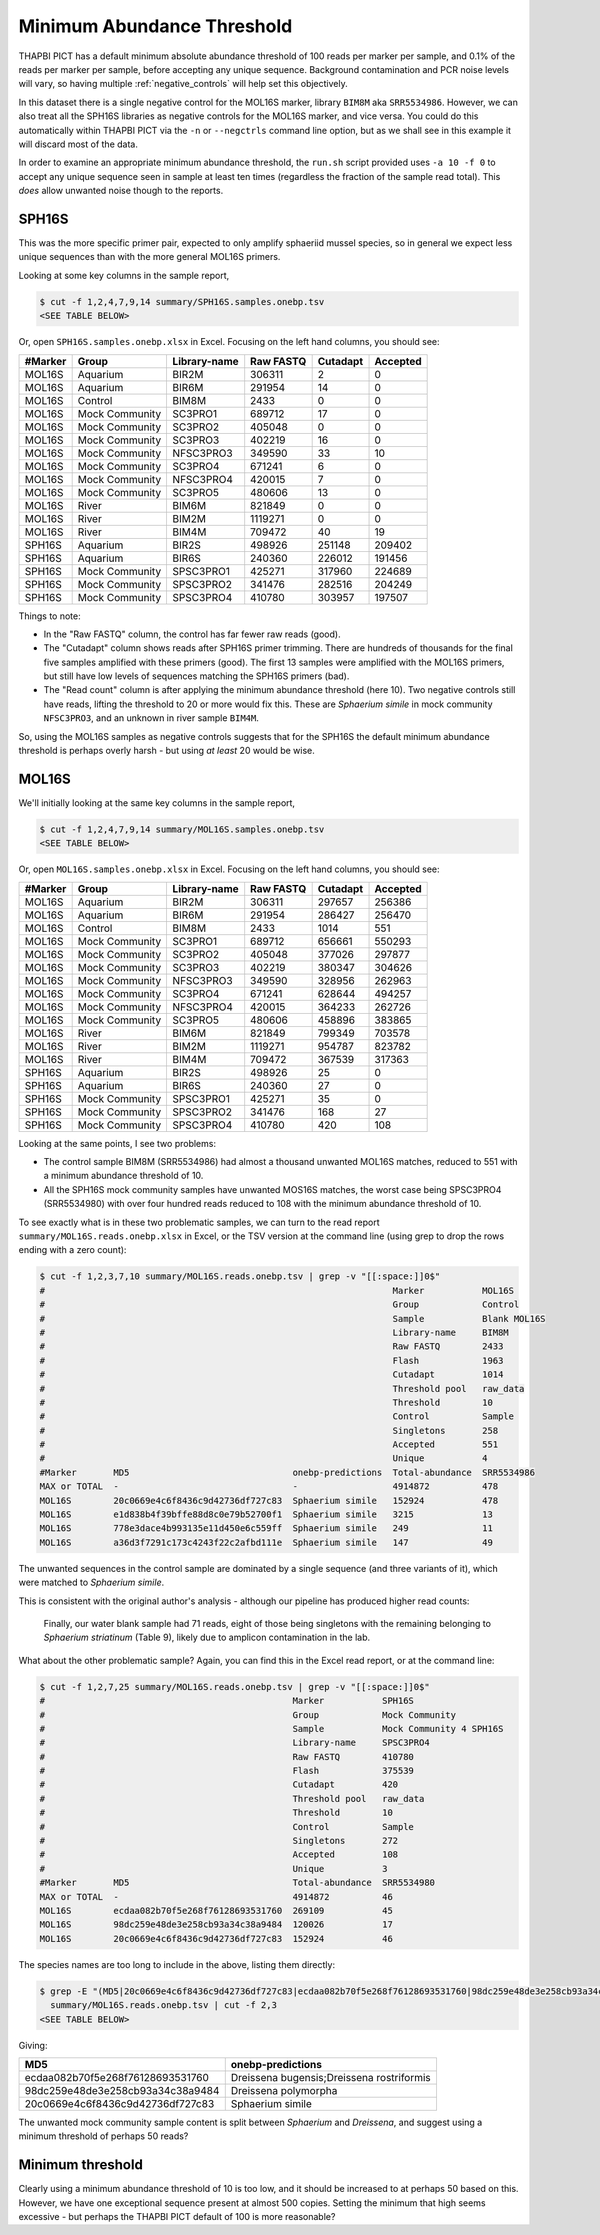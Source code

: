 Minimum Abundance Threshold
===========================

THAPBI PICT has a default minimum absolute abundance threshold of 100 reads
per marker per sample, and 0.1% of the reads per marker per sample, before
accepting any unique sequence. Background contamination and PCR noise levels
will vary, so having multiple :ref:`negative_controls` will help set this
objectively.

In this dataset there is a single negative control for the MOL16S marker,
library ``BIM8M`` aka ``SRR5534986``. However, we can also treat all the
SPH16S libraries as negative controls for the MOL16S marker, and vice versa.
You could do this automatically within THAPBI PICT via the ``-n`` or
``--negctrls`` command line option, but as we shall see in this example it
will discard most of the data.

In order to examine an appropriate minimum abundance threshold, the ``run.sh``
script provided uses ``-a 10 -f 0`` to accept any unique sequence seen in
sample at least ten times (regardless the fraction of the sample read total).
This *does* allow unwanted noise though to the reports.

SPH16S
------

This was the more specific primer pair, expected to only amplify sphaeriid
mussel species, so in general we expect less unique sequences than with the
more general MOL16S primers.

Looking at some key columns in the sample report,

.. code:: console

    $ cut -f 1,2,4,7,9,14 summary/SPH16S.samples.onebp.tsv
    <SEE TABLE BELOW>

Or, open ``SPH16S.samples.onebp.xlsx`` in Excel. Focusing on the left hand
columns, you should see:

======= ============== ============ ========= ======== ========
#Marker Group          Library-name Raw FASTQ Cutadapt Accepted
======= ============== ============ ========= ======== ========
MOL16S  Aquarium       BIR2M        306311    2        0
MOL16S  Aquarium       BIR6M        291954    14       0
MOL16S  Control        BIM8M        2433      0        0
MOL16S  Mock Community SC3PRO1      689712    17       0
MOL16S  Mock Community SC3PRO2      405048    0        0
MOL16S  Mock Community SC3PRO3      402219    16       0
MOL16S  Mock Community NFSC3PRO3    349590    33       10
MOL16S  Mock Community SC3PRO4      671241    6        0
MOL16S  Mock Community NFSC3PRO4    420015    7        0
MOL16S  Mock Community SC3PRO5      480606    13       0
MOL16S  River          BIM6M        821849    0        0
MOL16S  River          BIM2M        1119271   0        0
MOL16S  River          BIM4M        709472    40       19
SPH16S  Aquarium       BIR2S        498926    251148   209402
SPH16S  Aquarium       BIR6S        240360    226012   191456
SPH16S  Mock Community SPSC3PRO1    425271    317960   224689
SPH16S  Mock Community SPSC3PRO2    341476    282516   204249
SPH16S  Mock Community SPSC3PRO4    410780    303957   197507
======= ============== ============ ========= ======== ========

Things to note:

* In the "Raw FASTQ" column, the control has far fewer raw reads (good).
* The "Cutadapt" column shows reads after SPH16S primer trimming. There are
  hundreds of thousands for the final five samples amplified with these
  primers (good). The first 13 samples were amplified with the MOL16S primers,
  but still have low levels of sequences matching the SPH16S primers (bad).
* The "Read count" column is after applying the minimum abundance threshold
  (here 10). Two negative controls still have reads, lifting the threshold
  to 20 or more would fix this. These are *Sphaerium simile* in mock community
  ``NFSC3PRO3``, and an unknown in river sample ``BIM4M``.

So, using the MOL16S samples as negative controls suggests that for the SPH16S
the default minimum abundance threshold is perhaps overly harsh - but using
*at least* 20 would be wise.

MOL16S
------

We'll initially looking at the same key columns in the sample report,

.. code:: console

    $ cut -f 1,2,4,7,9,14 summary/MOL16S.samples.onebp.tsv
    <SEE TABLE BELOW>

Or, open ``MOL16S.samples.onebp.xlsx`` in Excel. Focusing on the left hand
columns, you should see:

======= ============== ============ ========= ======== ========
#Marker Group          Library-name Raw FASTQ Cutadapt Accepted
======= ============== ============ ========= ======== ========
MOL16S  Aquarium       BIR2M        306311    297657   256386
MOL16S  Aquarium       BIR6M        291954    286427   256470
MOL16S  Control        BIM8M        2433      1014     551
MOL16S  Mock Community SC3PRO1      689712    656661   550293
MOL16S  Mock Community SC3PRO2      405048    377026   297877
MOL16S  Mock Community SC3PRO3      402219    380347   304626
MOL16S  Mock Community NFSC3PRO3    349590    328956   262963
MOL16S  Mock Community SC3PRO4      671241    628644   494257
MOL16S  Mock Community NFSC3PRO4    420015    364233   262726
MOL16S  Mock Community SC3PRO5      480606    458896   383865
MOL16S  River          BIM6M        821849    799349   703578
MOL16S  River          BIM2M        1119271   954787   823782
MOL16S  River          BIM4M        709472    367539   317363
SPH16S  Aquarium       BIR2S        498926    25       0
SPH16S  Aquarium       BIR6S        240360    27       0
SPH16S  Mock Community SPSC3PRO1    425271    35       0
SPH16S  Mock Community SPSC3PRO2    341476    168      27
SPH16S  Mock Community SPSC3PRO4    410780    420      108
======= ============== ============ ========= ======== ========

Looking at the same points, I see two problems:

* The control sample BIM8M (SRR5534986) had almost a thousand unwanted MOL16S
  matches, reduced to 551 with a minimum abundance threshold of 10.

* All the SPH16S mock community samples have unwanted MOS16S matches, the
  worst case being SPSC3PRO4 (SRR5534980) with over four hundred reads reduced
  to 108 with the minimum abundance threshold of 10.

To see exactly what is in these two problematic samples, we can turn to the
read report ``summary/MOL16S.reads.onebp.xlsx`` in Excel, or the TSV version
at the command line (using grep to drop the rows ending with a zero count):

.. code:: console

    $ cut -f 1,2,3,7,10 summary/MOL16S.reads.onebp.tsv | grep -v "[[:space:]]0$"
    #                                                                  Marker           MOL16S
    #                                                                  Group            Control
    #                                                                  Sample           Blank MOL16S
    #                                                                  Library-name     BIM8M
    #                                                                  Raw FASTQ        2433
    #                                                                  Flash            1963
    #                                                                  Cutadapt         1014
    #                                                                  Threshold pool   raw_data
    #                                                                  Threshold        10
    #                                                                  Control          Sample
    #                                                                  Singletons       258
    #                                                                  Accepted         551
    #                                                                  Unique           4
    #Marker       MD5                               onebp-predictions  Total-abundance  SRR5534986
    MAX or TOTAL  -                                 -                  4914872          478
    MOL16S        20c0669e4c6f8436c9d42736df727c83  Sphaerium simile   152924           478
    MOL16S        e1d838b4f39bffe88d8c0e79b52700f1  Sphaerium simile   3215             13
    MOL16S        778e3dace4b993135e11d450e6c559ff  Sphaerium simile   249              11
    MOL16S        a36d3f7291c173c4243f22c2afbd111e  Sphaerium simile   147              49

The unwanted sequences in the control sample are dominated by a single
sequence (and three variants of it), which were matched to *Sphaerium simile*.

This is consistent with the original author's analysis - although our pipeline
has produced higher read counts:

    Finally, our water blank sample had 71 reads, eight of those being
    singletons with the remaining belonging to *Sphaerium striatinum*
    (Table 9), likely due to amplicon contamination in the lab.

What about the other problematic sample? Again, you can find this in the Excel
read report, or at the command line:

.. code:: console

    $ cut -f 1,2,7,25 summary/MOL16S.reads.onebp.tsv | grep -v "[[:space:]]0$"
    #                                               Marker           SPH16S
    #                                               Group            Mock Community
    #                                               Sample           Mock Community 4 SPH16S
    #                                               Library-name     SPSC3PRO4
    #                                               Raw FASTQ        410780
    #                                               Flash            375539
    #                                               Cutadapt         420
    #                                               Threshold pool   raw_data
    #                                               Threshold        10
    #                                               Control          Sample
    #                                               Singletons       272
    #                                               Accepted         108
    #                                               Unique           3
    #Marker       MD5                               Total-abundance  SRR5534980
    MAX or TOTAL  -                                 4914872          46
    MOL16S        ecdaa082b70f5e268f76128693531760  269109           45
    MOL16S        98dc259e48de3e258cb93a34c38a9484  120026           17
    MOL16S        20c0669e4c6f8436c9d42736df727c83  152924           46

The species names are too long to include in the above, listing them directly:

.. code:: console

    $ grep -E "(MD5|20c0669e4c6f8436c9d42736df727c83|ecdaa082b70f5e268f76128693531760|98dc259e48de3e258cb93a34c38a9484)" \
      summary/MOL16S.reads.onebp.tsv | cut -f 2,3
    <SEE TABLE BELOW>

Giving:

================================ =========================================
MD5                              onebp-predictions
================================ =========================================
ecdaa082b70f5e268f76128693531760 Dreissena bugensis;Dreissena rostriformis
98dc259e48de3e258cb93a34c38a9484 Dreissena polymorpha
20c0669e4c6f8436c9d42736df727c83 Sphaerium simile
================================ =========================================

The unwanted mock community sample content is split between *Sphaerium* and
*Dreissena*, and suggest using a minimum threshold of perhaps 50 reads?

Minimum threshold
-----------------

Clearly using a minimum abundance threshold of 10 is too low, and it should be
increased to at perhaps 50 based on this. However, we have one exceptional
sequence present at almost 500 copies. Setting the minimum that high seems
excessive - but perhaps the THAPBI PICT default of 100 is more reasonable?
